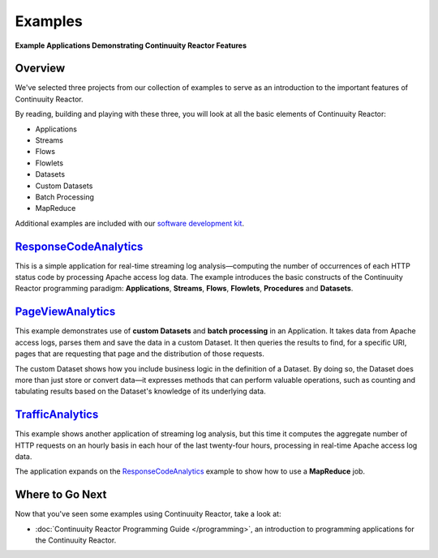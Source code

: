 .. :Author: Continuuity, Inc.
   :Description: Continuuity Reactor Examples

============================
Examples
============================

**Example Applications Demonstrating Continuuity Reactor Features**

.. reST Editor: .. section-numbering::
.. reST Editor: .. contents::

Overview
========

We've selected three projects from our collection of examples to serve as
an introduction to the important features of Continuuity Reactor.

By reading, building and playing with these three, you will look at all the basic
elements of Continuuity Reactor:

- Applications
- Streams
- Flows
- Flowlets
- Datasets
- Custom Datasets
- Batch Processing
- MapReduce

Additional examples are included with our
`software development kit <http://continuuity.com/download>`__.

`ResponseCodeAnalytics <ResponseCodeAnalytics/index.html>`_
======================================================================
This is a simple application for real-time streaming log analysis—computing 
the number of occurrences of each HTTP status code by processing Apache access log data. 
The example introduces the basic constructs of the Continuuity Reactor programming paradigm:
**Applications**, **Streams**, **Flows**, **Flowlets**, **Procedures** and **Datasets**.

`PageViewAnalytics <PageViewAnalytics/index.html>`_
==============================================================
This example demonstrates use of **custom Datasets** and **batch processing** in an Application.
It takes data from Apache access logs,
parses them and save the data in a custom Dataset. It then queries the results to find,
for a specific URI, pages that are requesting that page and the distribution of those requests.

The custom Dataset shows how you include business logic in the definition of a Dataset.
By doing so, the Dataset does more than just store or convert data—it
expresses methods that can perform valuable operations, such as counting and tabulating results
based on the Dataset's knowledge of its underlying data.

`TrafficAnalytics <TrafficAnalytics/index.html>`_
=======================================================================
This example shows another application of streaming log analysis, but this time it
computes the aggregate number of HTTP requests on an hourly basis
in each hour of the last twenty-four hours, processing in real-time Apache access log data.
 
The application expands on the `ResponseCodeAnalytics`_ example to show how to use a **MapReduce** job.

Where to Go Next
================
Now that you've seen some examples using Continuuity Reactor, take a look at:

- :doc:`Continuuity Reactor Programming Guide </programming>`,
  an introduction to programming applications for the Continuuity Reactor.
